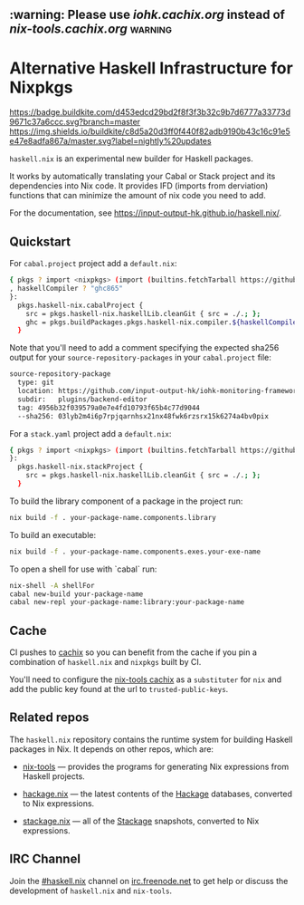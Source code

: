 #+STARTUP: showall hidestars

** :warning: Please use [[iohk.cachix.org]] instead of [[nix-tools.cachix.org]] :warning: 

* Alternative Haskell Infrastructure for Nixpkgs

[[https://buildkite.com/input-output-hk/haskell-dot-nix][https://badge.buildkite.com/d453edcd29bd2f8f3f3b32c9b7d6777a33773d9671c37a6ccc.svg?branch=master]]
[[https://buildkite.com/input-output-hk/haskell-dot-nix-nightly-updates][https://img.shields.io/buildkite/c8d5a20d3ff0f440f82adb9190b43c16c91e5e47e8adfa867a/master.svg?label=nightly%20updates]]

=haskell.nix= is an experimental new builder for Haskell packages.

It works by automatically translating your Cabal or Stack project and
its dependencies into Nix code.  It provides IFD (imports from derviation)
functions that can minimize the amount of nix code you need to add.

For the documentation, see https://input-output-hk.github.io/haskell.nix/.

** Quickstart

For =cabal.project= project add a =default.nix=:

#+begin_src sh
{ pkgs ? import <nixpkgs> (import (builtins.fetchTarball https://github.com/input-output-hk/haskell.nix/archive/master.tar.gz))
, haskellCompiler ? "ghc865"
}:
  pkgs.haskell-nix.cabalProject {
    src = pkgs.haskell-nix.haskellLib.cleanGit { src = ./.; };
    ghc = pkgs.buildPackages.pkgs.haskell-nix.compiler.${haskellCompiler};
  }
#+end_src

Note that you'll need to add a comment specifying the expected sha256
output for your =source-repository-packages= in your =cabal.project=
file:

#+begin_src sh
source-repository-package
  type: git
  location: https://github.com/input-output-hk/iohk-monitoring-framework
  subdir:   plugins/backend-editor
  tag: 4956b32f039579a0e7e4fd10793f65b4c77d9044
  --sha256: 03lyb2m4i6p7rpjqarnhsx21nx48fwk6rzsrx15k6274a4bv0pix
#+end_src

For a =stack.yaml= project add a =default.nix=:

#+begin_src sh
{ pkgs ? import <nixpkgs> (import (builtins.fetchTarball https://github.com/input-output-hk/haskell.nix/archive/master.tar.gz))
}:
  pkgs.haskell-nix.stackProject {
    src = pkgs.haskell-nix.haskellLib.cleanGit { src = ./.; };
  }
#+end_src

To build the library component of a package in the project run:

#+begin_src sh
nix build -f . your-package-name.components.library
#+end_src

To build an executable:

#+begin_src sh
nix build -f . your-package-name.components.exes.your-exe-name
#+end_src

To open a shell for use with `cabal` run:

#+begin_src sh
nix-shell -A shellFor
cabal new-build your-package-name
cabal new-repl your-package-name:library:your-package-name
#+end_src

** Cache

CI pushes to [[https://cachix.org][cachix]] so you can benefit from the cache
if you pin a combination of =haskell.nix= and =nixpkgs= built by CI.

You'll need to configure the [[https://nix-tools.cachix.org][nix-tools cachix]]
as a =substituter= for =nix= and add the public key found at the url to
=trusted-public-keys=.

** Related repos

The =haskell.nix= repository contains the runtime system for building
Haskell packages in Nix. It depends on other repos, which are:

- [[https://github.com/input-output-hk/nix-tools][nix-tools]] — provides the programs for generating Nix expressions from
  Haskell projects.

- [[https://github.com/input-output-hk/hackage.nix][hackage.nix]] — the latest contents of the [[https://hackage.haskell.org/][Hackage]] databases,
  converted to Nix expressions.

- [[https://github.com/input-output-hk/stackage.nix][stackage.nix]] — all of the [[https://www.stackage.org/][Stackage]] snapshots, converted to Nix
  expressions.

** IRC Channel

Join the [[https://www.irccloud.com/invite?channel=%23haskell.nix&hostname=irc.freenode.net&port=6697&ssl=1][#haskell.nix]] channel on [[https://freenode.net/][irc.freenode.net]] to get help or discuss
the development of =haskell.nix= and =nix-tools=.
